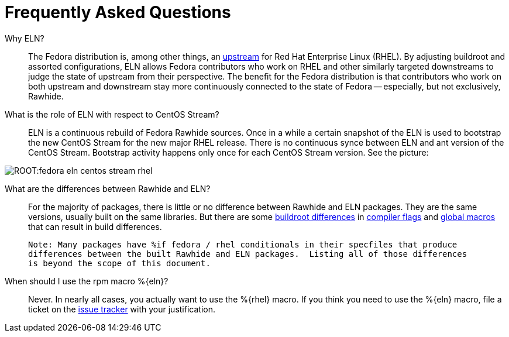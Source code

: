 = Frequently Asked Questions =

Why ELN?::

    The Fedora distribution is, among other things, an https://docs.fedoraproject.org/en-US/quick-docs/fedora-and-red-hat-enterprise-linux/[upstream] for
    Red Hat Enterprise Linux (RHEL). By adjusting buildroot and assorted
    configurations, ELN allows Fedora contributors who work on RHEL and other similarly targeted downstreams to judge the state of upstream from their perspective. The benefit for the Fedora distribution is that contributors who work on both upstream and downstream stay more continuously connected to the state of Fedora -- especially, but not exclusively, Rawhide.

What is the role of ELN with respect to CentOS Stream?::

     ELN is a continuous rebuild of Fedora Rawhide sources. Once in a while a
     certain snapshot of the ELN is used to bootstrap the new CentOS Stream for
     the new major RHEL release. There is no continuous synce between ELN and
     ant version of the CentOS Stream. Bootstrap activity happens only once for
     each CentOS Stream version. See the picture:


image::ROOT:fedora-eln-centos-stream-rhel.png[]

     
What are the differences between Rawhide and ELN?::

    For the majority of packages, there is little or no difference between Rawhide and 
    ELN packages.  They are the same versions, usually built on the same libraries.  But
    there are some https://docs.fedoraproject.org/en-US/eln/buildroot/[buildroot differences] 
    in https://docs.fedoraproject.org/en-US/eln/buildroot/#_compiler_flags_and_other_tweaks[compiler flags]
    and https://docs.fedoraproject.org/en-US/eln/buildroot/#_distribution_related_macro_definitions[global macros]
    that can result in build differences.
    
    Note: Many packages have %if fedora / rhel conditionals in their specfiles that produce
    differences between the built Rawhide and ELN packages.  Listing all of those differences
    is beyond the scope of this document.
    

When should I use the rpm macro %\{eln}?::

    Never.  In nearly all cases, you actually want to use the %\{rhel} macro. 
    If you think you need to use the %\{eln} macro, file a ticket on the 
    https://github.com/fedora-eln/eln/issues/new/choose[issue tracker] with your justification.
